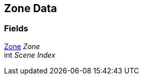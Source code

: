 [#manual/zone-data]

## Zone Data

### Fields

<<manual/zone.html,Zone>> _Zone_::

int _Scene Index_::

ifdef::backend-multipage_html5[]
link:reference/zone-data.html[Reference]
endif::[]